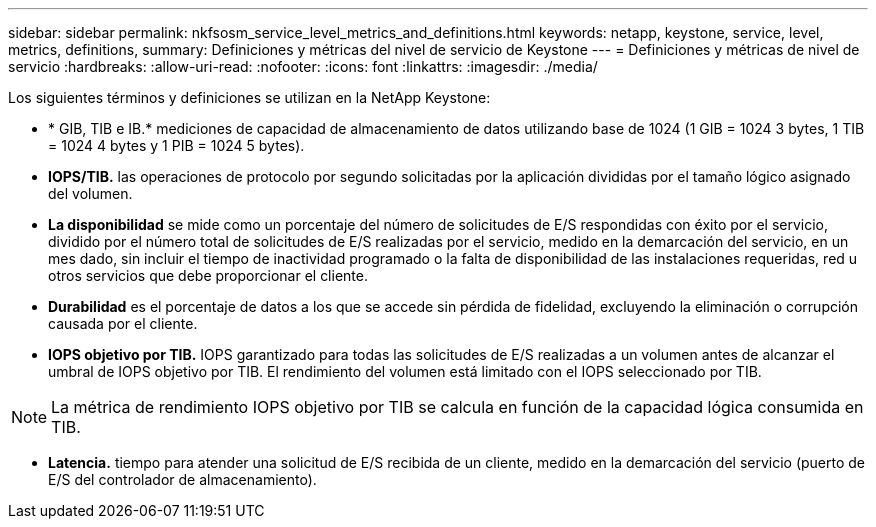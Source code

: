---
sidebar: sidebar 
permalink: nkfsosm_service_level_metrics_and_definitions.html 
keywords: netapp, keystone, service, level, metrics, definitions, 
summary: Definiciones y métricas del nivel de servicio de Keystone 
---
= Definiciones y métricas de nivel de servicio
:hardbreaks:
:allow-uri-read: 
:nofooter: 
:icons: font
:linkattrs: 
:imagesdir: ./media/


[role="lead"]
Los siguientes términos y definiciones se utilizan en la NetApp Keystone:

* * GIB, TIB e IB.* mediciones de capacidad de almacenamiento de datos utilizando base de 1024 (1 GIB = 1024 3 bytes, 1 TIB = 1024 4 bytes y 1 PIB = 1024 5 bytes).
* *IOPS/TIB.* las operaciones de protocolo por segundo solicitadas por la aplicación divididas por el tamaño lógico asignado del volumen.
* *La disponibilidad* se mide como un porcentaje del número de solicitudes de E/S respondidas con éxito por el servicio, dividido por el número total de solicitudes de E/S realizadas por el servicio, medido en la demarcación del servicio, en un mes dado, sin incluir el tiempo de inactividad programado o la falta de disponibilidad de las instalaciones requeridas, red u otros servicios que debe proporcionar el cliente.
* *Durabilidad* es el porcentaje de datos a los que se accede sin pérdida de fidelidad, excluyendo la eliminación o corrupción causada por el cliente.
* *IOPS objetivo por TIB.* IOPS garantizado para todas las solicitudes de E/S realizadas a un volumen antes de alcanzar el umbral de IOPS objetivo por TIB. El rendimiento del volumen está limitado con el IOPS seleccionado por TIB.



NOTE: La métrica de rendimiento IOPS objetivo por TIB se calcula en función de la capacidad lógica consumida en TIB.

* *Latencia.* tiempo para atender una solicitud de E/S recibida de un cliente, medido en la demarcación del servicio (puerto de E/S del controlador de almacenamiento).

